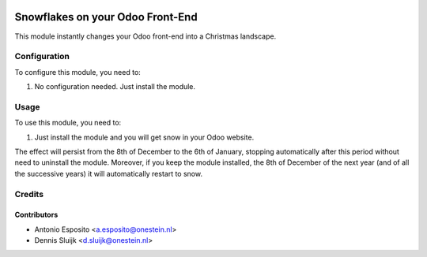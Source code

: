 .. image:: https://img.shields.io/badge/licence-AGPL--3-blue.svg
   :target: http://www.gnu.org/licenses/agpl-3.0-standalone.html
   :alt: License: AGPL-3

=================================
Snowflakes on your Odoo Front-End
=================================

This module instantly changes your Odoo front-end into a Christmas landscape.


Configuration
=============

To configure this module, you need to:

#. No configuration needed. Just install the module.

Usage
=====

To use this module, you need to:

#. Just install the module and you will get snow in your Odoo website.

The effect will persist from the 8th of December to the 6th of January,
stopping automatically after this period without need to uninstall the module.
Moreover, if you keep the module installed, the 8th of December of the next
year (and of all the successive years) it will automatically restart to snow.

Credits
=======

Contributors
------------

* Antonio Esposito <a.esposito@onestein.nl>
* Dennis Sluijk <d.sluijk@onestein.nl>